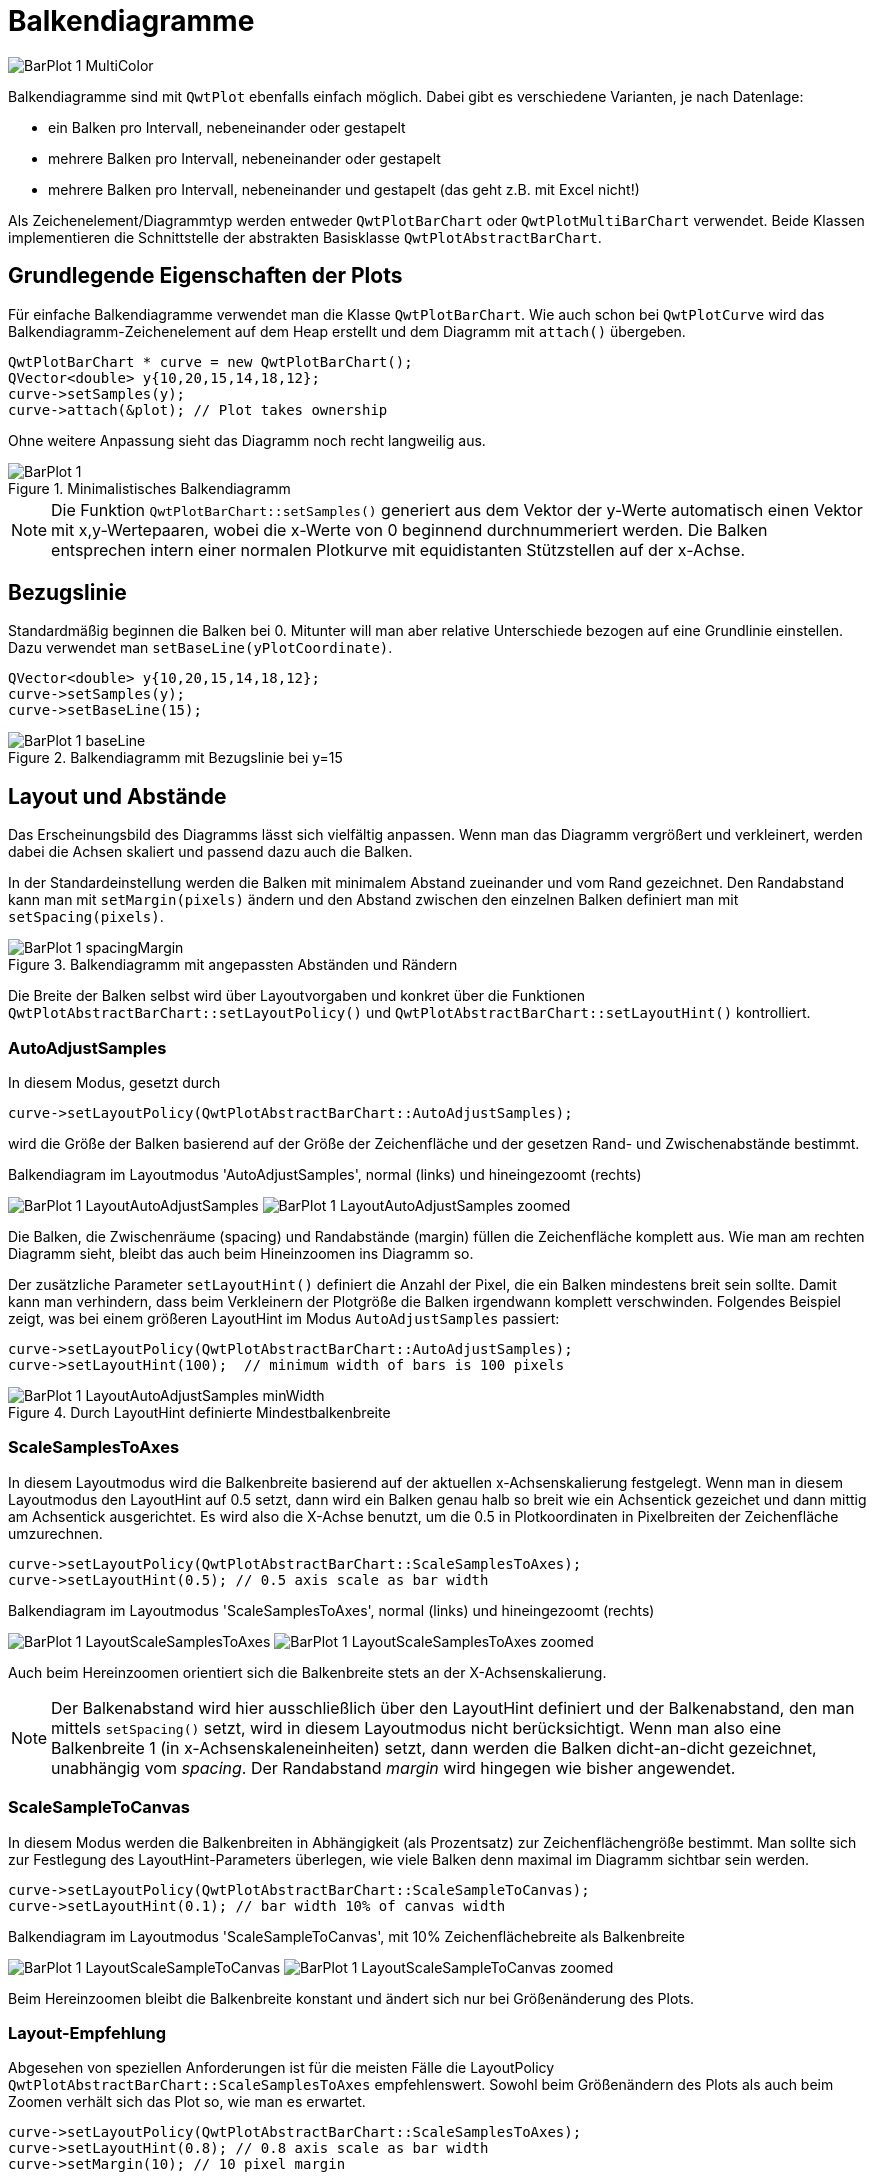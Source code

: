 :imagesdir: ../images

<<<
[[sec:barPlots]]
# Balkendiagramme

image::BarPlot_1_MultiColor.png[pdfwidth=6cm]


Balkendiagramme sind mit `QwtPlot` ebenfalls einfach möglich. Dabei gibt es verschiedene Varianten, je nach Datenlage:

- ein Balken pro Intervall, nebeneinander oder gestapelt
- mehrere Balken pro Intervall, nebeneinander oder gestapelt
- mehrere Balken pro Intervall, nebeneinander und gestapelt (das geht z.B. mit Excel nicht!)

Als Zeichenelement/Diagrammtyp werden entweder `QwtPlotBarChart` oder `QwtPlotMultiBarChart` verwendet. Beide Klassen implementieren die Schnittstelle der abstrakten Basisklasse `QwtPlotAbstractBarChart`.

## Grundlegende Eigenschaften der Plots

Für einfache Balkendiagramme verwendet man die Klasse `QwtPlotBarChart`. Wie auch schon bei `QwtPlotCurve` wird das Balkendiagramm-Zeichenelement auf dem Heap erstellt und dem Diagramm mit `attach()` übergeben.

```c++
QwtPlotBarChart * curve = new QwtPlotBarChart();
QVector<double> y{10,20,15,14,18,12};
curve->setSamples(y);
curve->attach(&plot); // Plot takes ownership
```

Ohne weitere Anpassung sieht das Diagramm noch recht langweilig aus.

.Minimalistisches Balkendiagramm
image::BarPlot_1.png[pdfwidth=6cm]

[NOTE]
====
Die Funktion `QwtPlotBarChart::setSamples()` generiert aus dem Vektor der y-Werte automatisch einen Vektor mit x,y-Wertepaaren, wobei die x-Werte von 0 beginnend durchnummeriert werden. Die Balken entsprechen intern einer normalen Plotkurve mit equidistanten Stützstellen auf der x-Achse. 
====

## Bezugslinie

Standardmäßig beginnen die Balken bei 0. Mitunter will man aber relative Unterschiede bezogen auf eine Grundlinie einstellen. Dazu verwendet man `setBaseLine(yPlotCoordinate)`.


```c++
QVector<double> y{10,20,15,14,18,12};
curve->setSamples(y);
curve->setBaseLine(15);
```

.Balkendiagramm mit Bezugslinie bei y=15 
image::BarPlot_1_baseLine.png[pdfwidth=6cm]


## Layout und Abstände

Das Erscheinungsbild des Diagramms lässt sich vielfältig anpassen. Wenn man das Diagramm vergrößert und verkleinert, werden dabei die Achsen skaliert und passend dazu auch die Balken.

In der Standardeinstellung werden die Balken mit minimalem Abstand zueinander und vom Rand gezeichnet. Den Randabstand kann man mit `setMargin(pixels)` ändern und den Abstand zwischen den einzelnen Balken definiert man mit `setSpacing(pixels)`.

.Balkendiagramm mit angepassten Abständen und Rändern
image::BarPlot_1_spacingMargin.png[pdfwidth=6cm]


Die Breite der Balken selbst wird über Layoutvorgaben und konkret über die Funktionen `QwtPlotAbstractBarChart::setLayoutPolicy()` und `QwtPlotAbstractBarChart::setLayoutHint()` kontrolliert.


### AutoAdjustSamples

In diesem Modus, gesetzt durch

```c++
curve->setLayoutPolicy(QwtPlotAbstractBarChart::AutoAdjustSamples);
```

wird die Größe der Balken basierend auf der Größe der Zeichenfläche und der gesetzen Rand- und Zwischenabstände bestimmt.

.Balkendiagram im Layoutmodus 'AutoAdjustSamples', normal (links) und hineingezoomt (rechts)
image:BarPlot_1_LayoutAutoAdjustSamples.png[pdfwidth=6cm] 
image:BarPlot_1_LayoutAutoAdjustSamples_zoomed.png[pdfwidth=6cm]

Die Balken, die Zwischenräume (spacing) und Randabstände (margin) füllen die Zeichenfläche komplett aus. Wie man am rechten Diagramm sieht, bleibt das auch beim Hineinzoomen ins Diagramm so.

Der zusätzliche Parameter `setLayoutHint()` definiert die Anzahl der Pixel, die ein Balken mindestens breit sein sollte. Damit kann man verhindern, dass beim Verkleinern der Plotgröße die Balken irgendwann komplett verschwinden. Folgendes Beispiel zeigt, was bei einem größeren LayoutHint im Modus `AutoAdjustSamples` passiert:

```c++
curve->setLayoutPolicy(QwtPlotAbstractBarChart::AutoAdjustSamples);
curve->setLayoutHint(100);  // minimum width of bars is 100 pixels
```


.Durch LayoutHint definierte Mindestbalkenbreite
image::BarPlot_1_LayoutAutoAdjustSamples_minWidth.png[pdfwidth=6cm]


### ScaleSamplesToAxes

In diesem Layoutmodus wird die Balkenbreite basierend auf der aktuellen x-Achsenskalierung festgelegt. Wenn man in diesem Layoutmodus den LayoutHint auf 0.5 setzt, dann wird ein Balken genau halb so breit wie ein Achsentick gezeichet und dann mittig am Achsentick ausgerichtet. Es wird also die X-Achse benutzt, um die 0.5 in Plotkoordinaten in Pixelbreiten der Zeichenfläche umzurechnen.

```c++
curve->setLayoutPolicy(QwtPlotAbstractBarChart::ScaleSamplesToAxes);
curve->setLayoutHint(0.5); // 0.5 axis scale as bar width 
```


.Balkendiagram im Layoutmodus 'ScaleSamplesToAxes', normal (links) und hineingezoomt (rechts)
image:BarPlot_1_LayoutScaleSamplesToAxes.png[pdfwidth=6cm]
image:BarPlot_1_LayoutScaleSamplesToAxes_zoomed.png[pdfwidth=6cm]

Auch beim Hereinzoomen orientiert sich die Balkenbreite stets an der X-Achsenskalierung.

[NOTE]
====
Der Balkenabstand wird hier ausschließlich über den LayoutHint definiert und der Balkenabstand, den man mittels `setSpacing()` setzt, wird in diesem Layoutmodus nicht berücksichtigt. Wenn man also eine Balkenbreite 1 (in x-Achsenskaleneinheiten) setzt, dann werden die Balken dicht-an-dicht gezeichnet, unabhängig vom _spacing_. Der Randabstand _margin_ wird hingegen wie bisher angewendet.
====


### ScaleSampleToCanvas

In diesem Modus werden die Balkenbreiten in Abhängigkeit (als Prozentsatz) zur Zeichenflächengröße bestimmt. Man sollte sich zur Festlegung des LayoutHint-Parameters überlegen, wie viele Balken denn maximal im Diagramm sichtbar sein werden.

```c++
curve->setLayoutPolicy(QwtPlotAbstractBarChart::ScaleSampleToCanvas);
curve->setLayoutHint(0.1); // bar width 10% of canvas width
```


.Balkendiagram im Layoutmodus 'ScaleSampleToCanvas', mit 10% Zeichenflächebreite als Balkenbreite
image:BarPlot_1_LayoutScaleSampleToCanvas.png[pdfwidth=6cm]
image:BarPlot_1_LayoutScaleSampleToCanvas_zoomed.png[pdfwidth=6cm]

Beim Hereinzoomen bleibt die Balkenbreite konstant und ändert sich nur bei Größenänderung des Plots.


### Layout-Empfehlung

Abgesehen von speziellen Anforderungen ist für die meisten Fälle die LayoutPolicy `QwtPlotAbstractBarChart::ScaleSamplesToAxes` empfehlenswert. Sowohl beim Größenändern des Plots als auch beim Zoomen verhält sich das Plot so, wie man es erwartet. 

```c++
curve->setLayoutPolicy(QwtPlotAbstractBarChart::ScaleSamplesToAxes);
curve->setLayoutHint(0.8); // 0.8 axis scale as bar width
curve->setMargin(10); // 10 pixel margin
```

Möchte man wirklich immer die gleichen Abstände zwischen den Balken haben, egal wie groß das Plot ist oder wie weit man hineinzoomt, dann ist die LayoutPolicy `QwtPlotAbstractBarChart::AutoAdjustSamples` zu empfehlen.


## Balkenformen und Farben

Die Balken selbst werden durch die Klasse `QwtColumnSymbol` gezeichnet. Diese kann verschiedenartig konfiguriert werden. Standardmäßig wird der Symboltyp `QwtColumnSymbol::Box` verwendet, wie in nachfolgendem Beispiel:

```c++
QwtColumnSymbol* symbol = new QwtColumnSymbol( QwtColumnSymbol::Box );
symbol->setLineWidth( 2 );
symbol->setFrameStyle( QwtColumnSymbol::Raised );
symbol->setPalette( QPalette( QColor(0xff0040) ) );
curve->setSymbol( symbol );
```

Angepasst werden können die Form des Rechteckrahmens (`Raised`, `Plain`, `NoFrame`), die Füllfarbe und Linienfarbe.

.Balkendiagram mit angepasstem Stil für die Balken
image::BarPlot_1_BoxSymbol.png[pdfwidth=6cm]


[TIP]
====
Wenn man ein `QPalette` Objekt mit einer einzelnen Farbe im Konstruktor erstellt, dann werden die Farben für die einzelnen Palettenrollen automatisch berechnet.
`QwtColumnSymbol` verwendet die Rollen `QPalette::Window`, `QPalette::Dark` und `QPalette::Light` für die individuelle Elemente. Beim Stil `plain` wird der Rahmen mit der Palettenrolle `Dark` gezeichnet.
====

Durch Anpassung individueller Palettenrollen kann man das Zeichnen der Balken anpassen.

```c++
QwtColumnSymbol* symbol = new QwtColumnSymbol( QwtColumnSymbol::Box );
symbol->setFrameStyle(QwtColumnSymbol::Plain);
symbol->setLineWidth(1);
QPalette palette(QColor(0xc1e311));
palette.setBrush(QPalette::Dark, Qt::black); // black frame
symbol->setPalette(palette);
curve->setSymbol( symbol );
```


.Balkendiagram mit schwarz umrandeten, einfarbigen Balken
image::BarPlot_1_BoxSymbolBlackFrame.png[pdfwidth=6cm]

## Balkenbeschriftung auf der X-Achse

Die in den bisherigen Beispieldiagrammen gezeigte X-Achse ist etwas ungewöhnlich für Balkendiagramme. Ohne jetzt auf <<sec:axes>> vorgreifen zu wollen, soll hier doch die für Balkendiagramme typische Anpassung der x-Achse gezeigt werden.

Zunächst wird die Achsenzeichenfunktionalität angepasst, wofür man sich zunächst Zugriff auf die aktuelle Zeichenklassen `QwtScaleDraw` (Header `QwtScaleDraw` bzw. `qwt_scale_draw.h`) mit `QwtPlot::axisScaleDraw()` holt.
Dann schaltet man die Unterteilungsstriche (_Ticks_) und die Achsenlinie (_Backbone_) ab.

Um die unterschiedlichen Randeinstellungen des Plots besser zu verstehen, werden Balken mit `ScaleSamplesToAxes` und LayoutHint 1 (komplette Breite) gewählt, die Balkendiagrammränder (_margins_) auf 20 und der Zeichenflächenrand (umlaufend) auf 10 Pixel gesetzt.

Schließlich stellen wir noch sicher, dass das Plotlayout die y-Achse nicht direkt über dem x=0 Wert an den linken Rand der Zeichenfläche legt. Dies macht man durch Anpassung des `QwtPlotLayout` (Header `QwtPlotLayout` bzw. `qwt_plot_layout.h`). `QwtPlotLayout::setAlignCanvasToScale()` legt fest, ob die gewählte Achse direkt am Rand der Zeichenfläche liegt und damit die jeweils zugeordnete Achse (hier die x-Achse) eben mit dem 0-Wert direkt am linken Rand der Zeichenfläche liegt.

```c++
QwtScaleDraw* scaleDraw1 = plot.axisScaleDraw( QwtPlot::xBottom );
scaleDraw1->enableComponent( QwtScaleDraw::Backbone, false );
scaleDraw1->enableComponent( QwtScaleDraw::Ticks, false );

curve->setMargin(20); // margin left/right of bars
plot.plotLayout()->setCanvasMargin( 10 ); // canvas margin all around

// do not fix y-axis at 0 and left edge of canvas
plot.plotLayout()->setAlignCanvasToScale( QwtPlot::yLeft, false ); 
plot.updateCanvasMargins();
```


Zum Vergleich nochmal das gleiche Diagramm _ohne_ Ränder und mit `setAlignCanvasToScale(yLeft, true)`.

```c++
QwtScaleDraw* scaleDraw1 = plot.axisScaleDraw( QwtPlot::xBottom );
scaleDraw1->enableComponent( QwtScaleDraw::Backbone, false );
scaleDraw1->enableComponent( QwtScaleDraw::Ticks, false );

curve->setMargin(0);
plot.plotLayout()->setCanvasMargin(0);
plot.plotLayout()->setAlignCanvasToScale( QwtPlot::yLeft, true );
plot.updateCanvasMargins();
```


.Balkendiagram mit typischer X-Achsenbeschriftung, mit Rändern (links), ohne Ränder und y-Achse schneidet x-Achse bei x=0 direkt am linken Rand
image:BarPlot_1_xAxis.png[pdfwidth=6cm]
image:BarPlot_1_xAxis_aligned.png[pdfwidth=6cm]


## Balkenbeschriftungen

Möchte man statt der Zahlen am unteren Bildschirmrand Beschriftungen für die einzelnen Balken haben, musst man die Klasse `QwtScaleDraw` ableiten und dann die virtuelle Funktionen `QwtScaleDraw::label()` überschreiben.

```c++
class ScaleDraw : public QwtScaleDraw {
public:
	ScaleDraw(const QStringList& labels ) : m_labels( labels ) {
		enableComponent( QwtScaleDraw::Ticks, false );
		enableComponent( QwtScaleDraw::Backbone, false );
		setLabelAlignment( Qt::AlignHCenter | Qt::AlignVCenter );
	}

	virtual QwtText label( double value ) const QWT_OVERRIDE {
		const int index = qRound( value );
		if ( index >= 0 && index < m_labels.size() )
			return m_labels[index];
		return QwtText();
	}

	QStringList m_labels;
};
```


Diese Klassenimplementierung konfiguriert die Darstellung der Unterteilungsstriche und Skalenlinie wie bisher, sorgt für korrekte Ausrichtung der Labels und merkt sich die im Konstruktor übergebenen Texte als indizierte Liste.
Entscheidend ist die Implementierung der Funktion `QwtScaleDraw::label()`. Diese Funktion hat die Aufgabe, passend zu den übergebenen Zahlenwerten (hier Werte der x-Achse) entsprechende Beschriftungen anzuzeigen. Wie am Anfang dieses Kapitels erwähnt, wird jedem Balken eine fortlaufende Nummer zugeordnet. Wenn die Achse nun also eine Zahl zeichnen will, also z.B. die 4, dann wird in der Funktion der Wert gerundet und als Index benutzt, um den dazugehörigen Text zurückzuliefern.


.Balkendiagram mit Textbeschriftung der Balken, rechts hineingezoomed mit fehlerhafter Beschriftung der Balken
image:BarPlot_1_xAxisWithLabels.png[pdfwidth=6cm]
image:BarPlot_1_xAxisWithLabels_zoomed.png[pdfwidth=6cm]

Das Problem mit dem hineinzoomen lässt sich durch eine minimale Erweiterung des Codes lösen (nur Labels dort zeichnen, wo der x-Achsen-Skalenwert gerundet ziemlich exakt einer ganzen Zahl entspricht):

```c++
	if ( index >= 0 && index < m_labels.size() && qAbs(index-value) < 1e-6 )
		return m_labels[index];
```

.Hineingezoomt in ein Balkendiagramm mit Textbeschriftung
image::BarPlot_1_xAxisWithLabels_zoomedFixed.png[pdfwidth=6cm]


## Mehrfarbige Balken

Wenn man die Balken nun auch noch individuell einfärben möchte, so kommt man um eine Re-Implemetierung des `QwtPlotBarChart` Zeichenelements nicht herum. Man muss eigentlich nur die Funktion `QwtPlotBarChart::specialSymbol()` reimplementieren und hier unterschiedlich gefärbte Balkensymbole zurückliefern.

```c++
class MultiColorBarChart : public  {
public:
	MultiColorBarChart() {
		setLayoutPolicy(QwtPlotBarChart::ScaleSamplesToAxes);
		setLayoutHint(0.8);
	}

	// we want to have individual colors for each bar
	virtual QwtColumnSymbol* specialSymbol(
	    int sampleIndex, const QPointF&) const QWT_OVERRIDE 
	{
		// generate symbol with color for each bar
		QwtColumnSymbol* symbol = new QwtColumnSymbol( QwtColumnSymbol::Box );
		symbol->setLineWidth( 2 );
		symbol->setFrameStyle( QwtColumnSymbol::Raised );

		QColor c( Qt::white );
		if ( sampleIndex >= 0 && sampleIndex < m_colors.size() )
			c = m_colors[ sampleIndex ];
		symbol->setPalette( c );

		return symbol;
	}

	QList<QColor> m_colors;
};
```
Für jeden Balken im Diagramm speichern wir uns eine Farbe in der Membervariable `m_colors`. In der überschriebenen Funktion `QwtPlotBarChart::specialSymbol()` erstellen wir nun jeweils ein `QwtColumnSymbol` wie im vorangehenden Kapitel und liefern dieses zurück. Die Funktion übernimmt sowohl den Index des Balkens (oder _samples_) als Argument, wie auch die Plotkoordinaten des Balkens, wobei der x-Wert der Punktes wieder der Balkenindex ist, und der y-Wert dem Funktionswert des Balkens entspricht.

[IMPORTANT]
====
Die Funktion `QwtPlotBarChart::specialSymbol()` ist eine _factory function_ und überträgt die Eigentümerschaft des auf dem Heap erstellten Objekts an den Aufrufer. Deshalb _muss_ man hier in jedem Aufruf der Funktion ein neues `QwtColumnSymbol` Objekt mit `new` erstellen. Nachdem der Balken gezeichnet wurde, löscht das Balkendiagrammelement das erzeugte Säulensymbolobjekt automatisch wieder (man muss und darf das generierte Objekt also _nicht_ selbst später löschen).
====

.Balkendiagramm mit unterschiedlich gefärbten Balken
image::BarPlot_1_MultiColor.png[pdfwidth=6cm]


[TIP]
====
Wenn man nur bestimmte Balken einfärben möchte, die anderen aber im Standarddesign zeichnen lassen will, so kann man die Funktion `QwtPlotBarChart::specialSymbol()` auch einfach einen _nullptr_ zurückgeben lassen. Dann verwendet das Balkendiagramm das Standardsymbol.
====


## Legendeneinträge

Für Balkendiagramme kann man zwei Arten von Legendeneinträgen erstellen:

- einen Eintrag für das gesammte Balkendiagramm-Zeichenelement, oder
- individuelle Einträge für jeden einzelnen Balken

Die erste Variante ist dann sinnvoll, wenn neben dem Balkendiagramm-Zeichenelement noch weitere Zeichenelemente mit Legendeneinträgen angezeigt werden. Im vorliegenden Fall ist eine individuelle Bezeichnung der Balken sinnvoll.

Dafür muss die virtuelle Funktion `QwtPlotBarChart::barTitle()` reimplementiert werden (die Standardimplementierung liefert immer einen leeren Titeltext). Außerdem muss der Legendentyp auf "einzelne Balken" durch Aufruf der Funktion `QwtPlotBarChart::setLegendMode( QwtPlotBarChart::LegendBarTitles )` umgeschaltet werden. Zusätzlich kann man noch mit `QwtPlotBarChart::setLegendIconSize()` die Größe der Legendensymbole anpassen:

```c++
class MultiColorBarChart : public QwtPlotBarChart {
public:
	MultiColorBarChart() {
		setLayoutPolicy(QwtPlotBarChart::ScaleSamplesToAxes);
		setLayoutHint(0.8);
		// Legende zeigt individuelle Balkentitel
		setLegendMode( QwtPlotBarChart::LegendBarTitles );
		setLegendIconSize( QSize( 10, 14 ) );
	}

	// Individuelle Farben für die einzelnen Balken
	virtual QwtColumnSymbol* specialSymbol(
	    int sampleIndex, const QPointF&) const QWT_OVERRIDE 
	{
	    // ... wie bisher
	}

	virtual QwtText barTitle( int sampleIndex ) const QWT_OVERRIDE {
	 	if ( sampleIndex >= 0 && sampleIndex < m_titles.size() )
	 		return m_titles[ sampleIndex ];
	 	return QwtText();
	}

	QStringList	  m_titles;
	QList<QColor> m_colors;
};
```

Zusätzlich zu den Farben werden nun die Titel der Balken in der Membervariable `m_titles` gehalten und in jedem Aufruf von `barTitle()` zurückgeliefert.

Damit die Legende überhaupt gezeichnet wird, muss man diese für das Plot anzeigen:

```c++
// Legende anzeigen
QwtLegend * legend = new QwtLegend();
QFont legendFont;
legendFont.setPointSize(7);
legend->setFont(legendFont);
plot.insertLegend(legend, QwtPlot::RightLegend); // plot takes ownership

// x-Achse verstecken
plot.setAxisVisible(QwtPlot::xBottom, false);
```

.Balkendiagramm mit unterschiedlich gefärbten Balken und Legendeneinträgen
image::BarPlot_1_MultiColorWithLegend.png[pdfwidth=6cm]


## Gestapelte Balkendiagramme oder Balkendiagramme mit mehreren Balken pro Gruppe

TODO 
